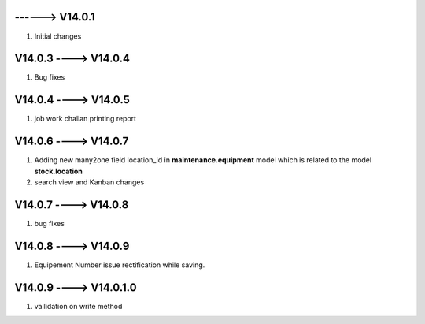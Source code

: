 ------> V14.0.1
============================
1. Initial changes


V14.0.3 ----> V14.0.4
============================
1. Bug fixes


V14.0.4 ----> V14.0.5
============================
1. job work challan printing report


V14.0.6 ----> V14.0.7
============================
1. Adding new many2one field location_id in **maintenance.equipment** model which is related to the model **stock.location**
2. search view and Kanban changes

V14.0.7 ----> V14.0.8
============================
1. bug fixes

V14.0.8 ----> V14.0.9
============================
1. Equipement Number issue rectification while saving.

V14.0.9 ----> V14.0.1.0
============================
1. vallidation on write method

